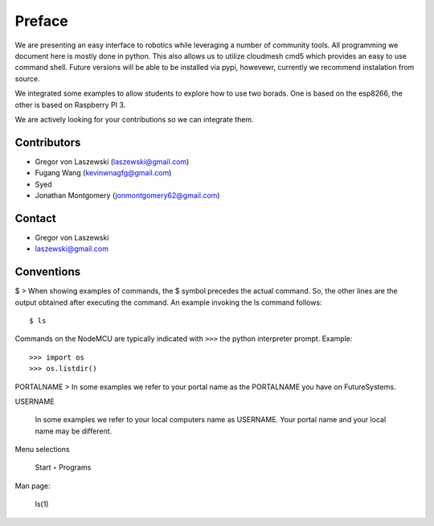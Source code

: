 Preface
=======

We are presenting an easy interface to robotics while leveraging a
number of community tools. All programming we document here is mostly
done in python. This also allows us to utilize cloudmesh cmd5 which
provides an easy to use command shell. Future versions will be able to
be installed via pypi, howevewr, currently we recommend instalation from
source.

We integrated some examples to allow students to explore how to use two
borads. One is based on the esp8266, the other is based on Raspberry PI
3.

We are actively looking for your contributions so we can integrate them.

Contributors
------------

-  Gregor von Laszewski (`laszewski@gmail.com <laszewski@gmail.com>`__)
-  Fugang Wang (kevinwnagfg@gmail.com)
-  Syed
-  Jonathan Montgomery (jonmontgomery62@gmail.com)

Contact
-------

-  Gregor von Laszewski
-  `laszewski@gmail.com <mailto:laszewski@Gmail.com?subject=Feedback%20cloudmesh.robot>`__

Conventions
-----------

$ > When showing examples of commands, the $ symbol precedes the actual
command. So, the other lines are the output obtained after executing the
command. An example invoking the ls command follows:

::

    $ ls

Commands on the NodeMCU are typically indicated with ``>>>`` the python
interpreter prompt. Example:

::

    >>> import os
    >>> os.listdir()

PORTALNAME > In some examples we refer to your portal name as the
PORTALNAME you have on FutureSystems.

USERNAME

    In some examples we refer to your local computers name as USERNAME.
    Your portal name and your local name may be different.

Menu selections

    Start ‣ Programs

Man page:

    ls(1)

